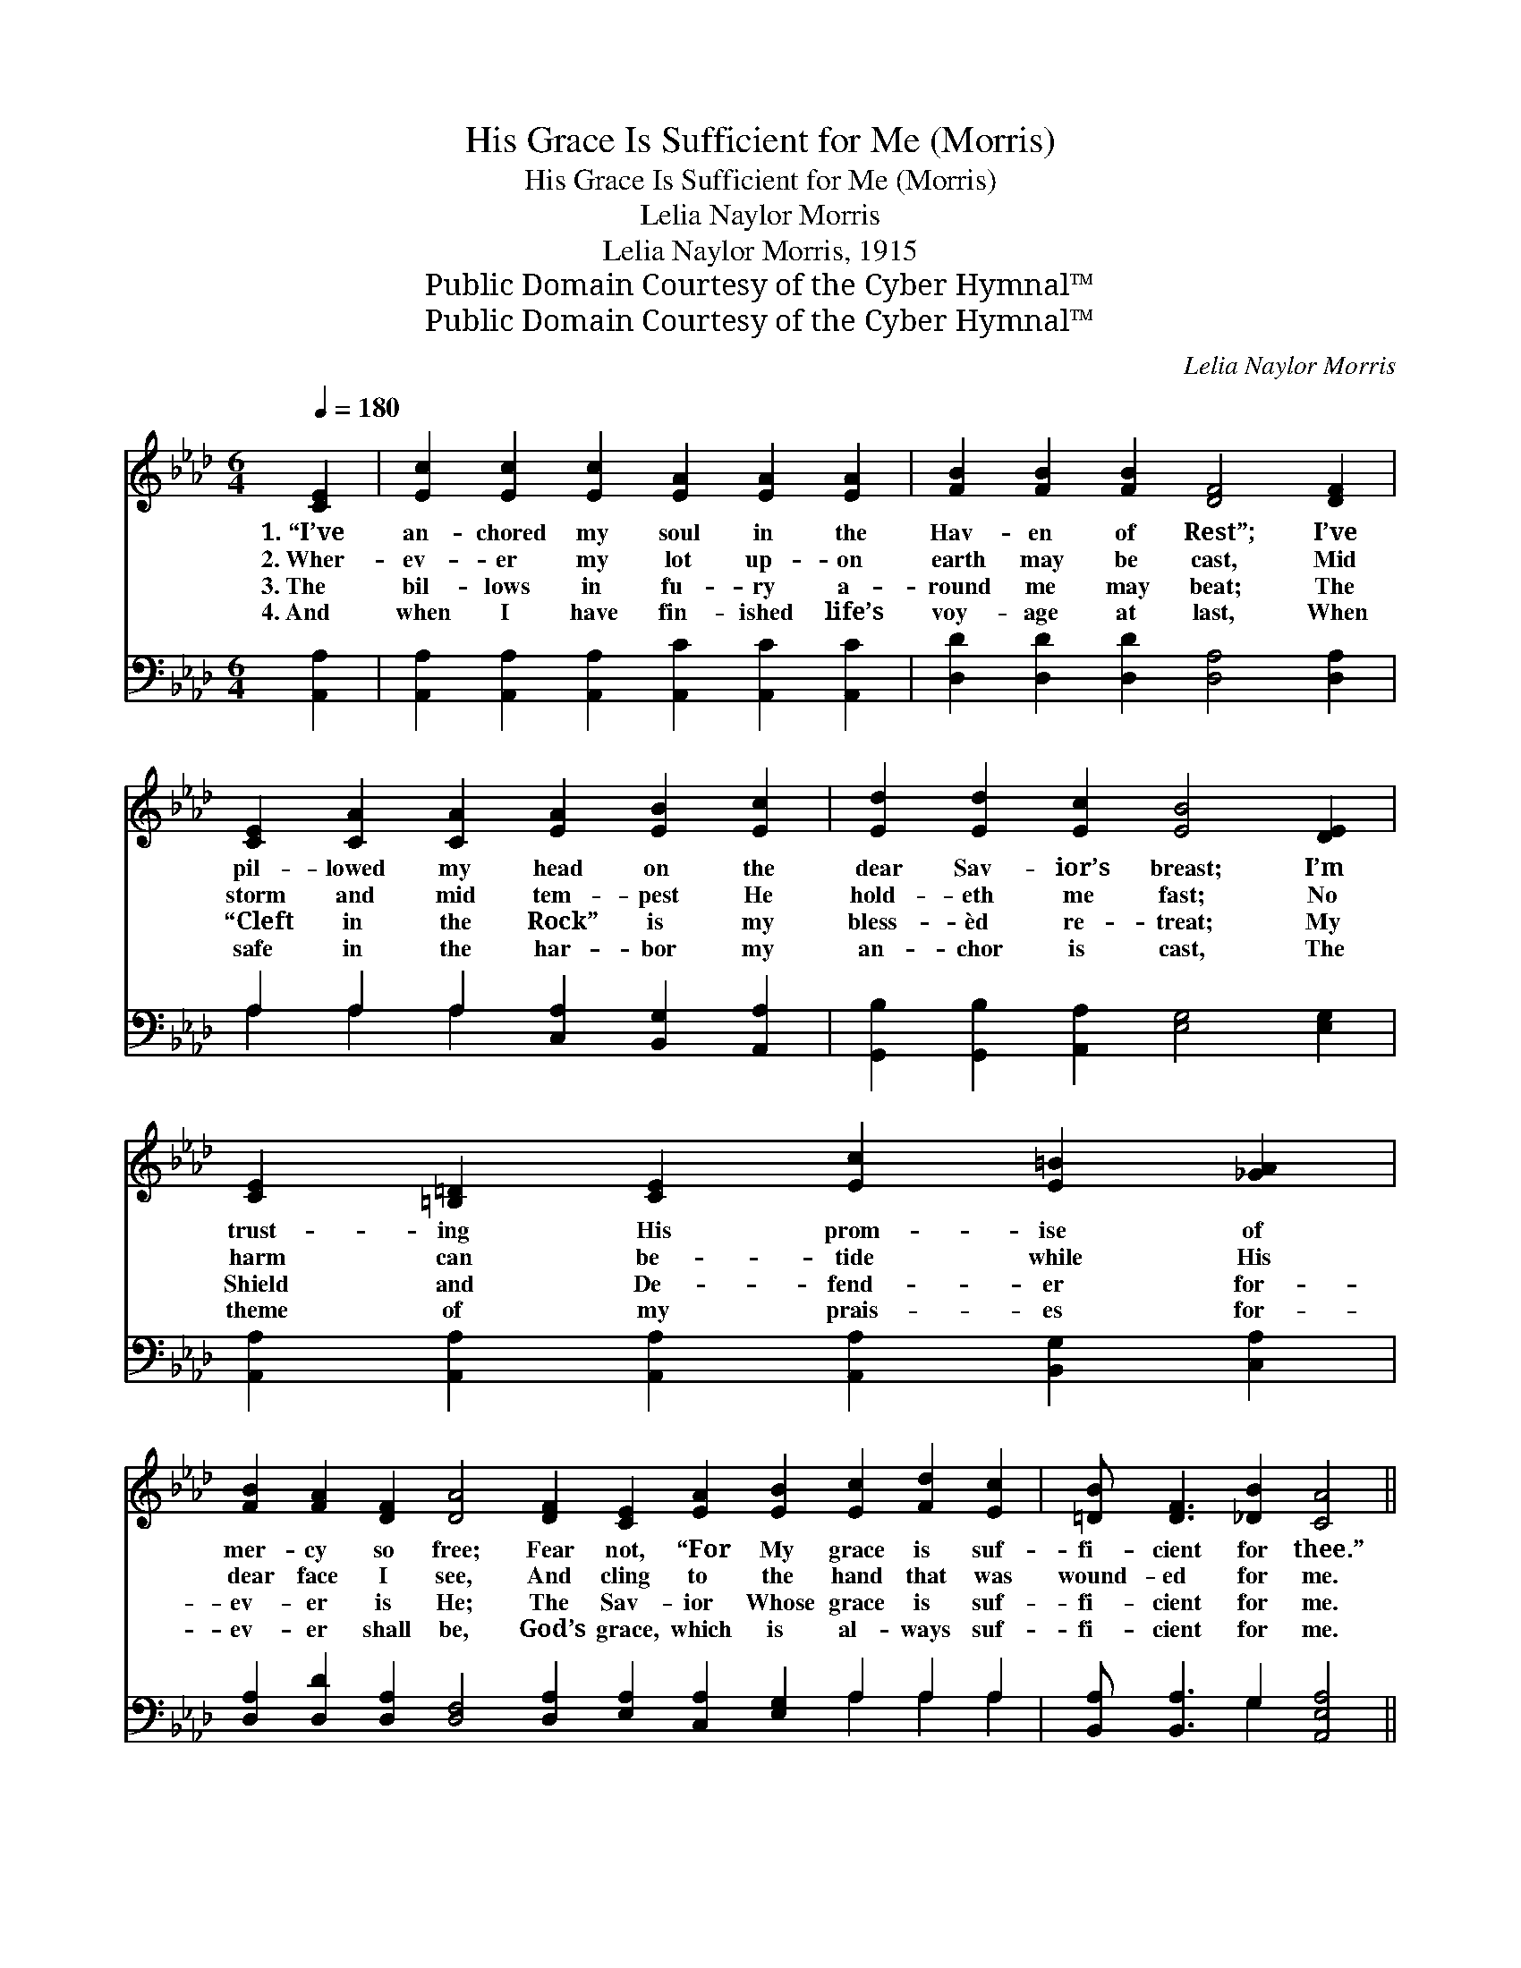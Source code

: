 X:1
T:His Grace Is Sufficient for Me (Morris)
T:His Grace Is Sufficient for Me (Morris)
T:Lelia Naylor Morris
T:Lelia Naylor Morris, 1915
T:Public Domain Courtesy of the Cyber Hymnal™
T:Public Domain Courtesy of the Cyber Hymnal™
C:Lelia Naylor Morris
Z:Public Domain
Z:Courtesy of the Cyber Hymnal™
%%score ( 1 2 ) ( 3 4 )
L:1/8
Q:1/4=180
M:6/4
K:Ab
V:1 treble 
V:2 treble 
V:3 bass 
V:4 bass 
V:1
 [CE]2 | [Ec]2 [Ec]2 [Ec]2 [EA]2 [EA]2 [EA]2 | [FB]2 [FB]2 [FB]2 [DF]4 [DF]2 | %3
w: 1.~“I’ve|an- chored my soul in the|Hav- en of Rest”; I’ve|
w: 2.~Wher-|ev- er my lot up- on|earth may be cast, Mid|
w: 3.~The|bil- lows in fu- ry a-|round me may beat; The|
w: 4.~And|when I have fin- ished life’s|voy- age at last, When|
 [CE]2 [CA]2 [CA]2 [EA]2 [EB]2 [Ec]2 | [Ed]2 [Ed]2 [Ec]2 [EB]4 [DE]2 | %5
w: pil- lowed my head on the|dear Sav- ior’s breast; I’m|
w: storm and mid tem- pest He|hold- eth me fast; No|
w: “Cleft in the Rock” is my|bless- èd re- treat; My|
w: safe in the har- bor my|an- chor is cast, The|
 [CE]2 [=B,=D]2 [CE]2 [Ec]2 [E=B]2 [_GA]2 | %6
w: trust- ing His prom- ise of|
w: harm can be- tide while His|
w: Shield and De- fend- er for-|
w: theme of my prais- es for-|
 [FB]2 [FA]2 [DF]2 [DA]4 [DF]2 [CE]2 [EA]2 [EB]2 [Ec]2 [Fd]2 [Ec]2 | [=DB] [DF]3 [_DB]2 [CA]4 || %8
w: mer- cy so free; Fear not, “For My grace is suf-|fi- cient for thee.”|
w: dear face I see, And cling to the hand that was|wound- ed for me.|
w: ev- er is He; The Sav- ior Whose grace is suf-|fi- cient for me.|
w: ev- er shall be, God’s grace, which is al- ways suf-|fi- cient for me.|
"^Refrain" [Ac]2 | [Ac]3 [GB] [FA]2 [FA]2 [=EG]2 [CF]2 | [CF]2 [C=E]2 [CF]2 [EG]4 C2 | %11
w: |||
w: At|home or a- broad, on the|land or the sea, God’s|
w: |||
w: |||
 [Ac]3 [GB] [FA]2 [FA]2 [=EG]2 [FA]2 | [AB]2 [Ac]2 [A=d]2 [Ge]4 [B_d]2 | %13
w: ||
w: won- der- ful grace is suf-|fi- cient for me; I’m|
w: ||
w: ||
 [Ac]3 [A=B] [Ac]2 [Ae]2 [Ac]2 [_GA]2 | [FB]2 [FA]2 [FB]2 [=Ec]4 [_Ed]2 | %15
w: ||
w: find- ing it true that wher-|e’er I may be, His|
w: ||
w: ||
 [Ec]3 [EB] [EA]2 [EA] [DG]3 [CA]2 | (B4 c2 [Ed]4) [DE]2 | ([CE]6- [CE]2 [=B,=D]2) [CE]2 | %18
w: |||
w: grace is suf- fi- cient for|me, * * For|me, * * for|
w: |||
w: |||
 ([DF]6 [FA]4) [FB]2 | [Ec]2 [_Ge]2 [Fd]2 [Fc] [CE]3 [DB]2 | [CA]8- [CA]2 |] %21
w: |||
w: me, * His|grace is suf- fi- cient for|me. *|
w: |||
w: |||
V:2
 x2 | x12 | x12 | x12 | x12 | x12 | x24 | x10 || x2 | x12 | x10 C2 | x12 | x12 | x12 | x12 | x12 | %16
 E6 x6 | x12 | x12 | x12 | x10 |] %21
V:3
 [A,,A,]2 | [A,,A,]2 [A,,A,]2 [A,,A,]2 [A,,C]2 [A,,C]2 [A,,C]2 | %2
 [D,D]2 [D,D]2 [D,D]2 [D,A,]4 [D,A,]2 | A,2 A,2 A,2 [C,A,]2 [B,,G,]2 [A,,A,]2 | %4
 [G,,B,]2 [G,,B,]2 [A,,A,]2 [E,G,]4 [E,G,]2 | %5
 [A,,A,]2 [A,,A,]2 [A,,A,]2 [A,,A,]2 [B,,G,]2 [C,A,]2 | %6
 [D,A,]2 [D,D]2 [D,A,]2 [D,F,]4 [D,A,]2 [E,A,]2 [C,A,]2 [E,G,]2 A,2 A,2 A,2 | %7
 [B,,A,] [B,,A,]3 G,2 [A,,E,A,]4 || [F,A,]2 | [F,A,]3 [G,B,] [A,C]2 [A,C]2 [B,D]2 [A,C]2 | %10
 [A,C]2 [G,B,]2 [F,A,]2 [C,C]4 [C,C]2 | [F,A,]3 [G,B,] [A,C]2 [A,C]2 [B,D]2 [A,C]2 | %12
 [F,=D]2 [F,D]2 [B,,B,]2 [E,B,]4 [E,E]2 | [A,E]3 [A,=D] [A,E]2 [A,C]2 [A,E]2 [A,C]2 | %14
 [D,D]2 [D,A,]2 [D,F,]2 [C,G,]4 [B,,G,]2 | [E,A,]3 [E,D] [E,C]2 [E,C] [E,B,]3 [E,A,]2 | %16
 (G,4 A,2 [E,B,]4) [E,G,]2 | ([A,,A,] [A,,A,]3 [A,,A,]2 [A,,A,]4) [A,,A,]2 | %18
 ([D,A,] [D,A,]3 [D,A,]2 [D,D]4) [D,A,]2 | [E,A,]2 [C,A,]2 [D,A,]2 [E,A,] [E,A,]3 [E,G,]2 | %20
 [A,,E,A,]8- [A,,E,A,]2 |] %21
V:4
 x2 | x12 | x12 | A,2 A,2 A,2 x6 | x12 | x12 | x18 A,2 A,2 A,2 | x4 G,2 x4 || x2 | x12 | x12 | %11
 x12 | x12 | x12 | x12 | x12 | E,6 x6 | x12 | x12 | x12 | x10 |] %21

